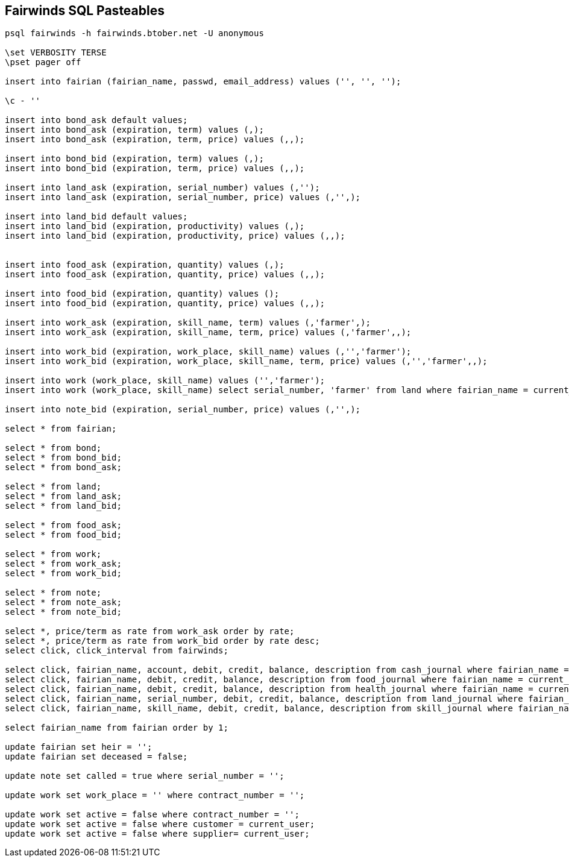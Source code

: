 == Fairwinds SQL Pasteables
:author:    Berend Tober <btober@computer.org>
:copyright: 2015, 2016, 2017 Berend Tober
-----------------------------------------------------------------------
psql fairwinds -h fairwinds.btober.net -U anonymous

\set VERBOSITY TERSE
\pset pager off

insert into fairian (fairian_name, passwd, email_address) values ('', '', '');

\c - ''

insert into bond_ask default values;
insert into bond_ask (expiration, term) values (,);
insert into bond_ask (expiration, term, price) values (,,);

insert into bond_bid (expiration, term) values (,);
insert into bond_bid (expiration, term, price) values (,,);

insert into land_ask (expiration, serial_number) values (,'');
insert into land_ask (expiration, serial_number, price) values (,'',);

insert into land_bid default values;
insert into land_bid (expiration, productivity) values (,);
insert into land_bid (expiration, productivity, price) values (,,);


insert into food_ask (expiration, quantity) values (,);
insert into food_ask (expiration, quantity, price) values (,,);

insert into food_bid (expiration, quantity) values ();
insert into food_bid (expiration, quantity, price) values (,,);

insert into work_ask (expiration, skill_name, term) values (,'farmer',);
insert into work_ask (expiration, skill_name, term, price) values (,'farmer',,);

insert into work_bid (expiration, work_place, skill_name) values (,'','farmer');
insert into work_bid (expiration, work_place, skill_name, term, price) values (,'','farmer',,);

insert into work (work_place, skill_name) values ('','farmer');
insert into work (work_place, skill_name) select serial_number, 'farmer' from land where fairian_name = current_user limit 1;

insert into note_bid (expiration, serial_number, price) values (,'',);

select * from fairian;

select * from bond;
select * from bond_bid;
select * from bond_ask;

select * from land;
select * from land_ask;
select * from land_bid;

select * from food_ask;
select * from food_bid;

select * from work;
select * from work_ask;
select * from work_bid;

select * from note;
select * from note_ask;
select * from note_bid;

select *, price/term as rate from work_ask order by rate;
select *, price/term as rate from work_bid order by rate desc;
select click, click_interval from fairwinds;

select click, fairian_name, account, debit, credit, balance, description from cash_journal where fairian_name = current_user order by click desc, seq desc limit 24;
select click, fairian_name, debit, credit, balance, description from food_journal where fairian_name = current_user order by click desc, seq desc  limit 24;
select click, fairian_name, debit, credit, balance, description from health_journal where fairian_name = current_user order by click desc, seq desc  limit 24;
select click, fairian_name, serial_number, debit, credit, balance, description from land_journal where fairian_name = current_user order by click desc, seq desc  limit 24;
select click, fairian_name, skill_name, debit, credit, balance, description from skill_journal where fairian_name = current_user order by click desc, seq desc  limit 24;

select fairian_name from fairian order by 1;

update fairian set heir = '';
update fairian set deceased = false;

update note set called = true where serial_number = '';

update work set work_place = '' where contract_number = '';

update work set active = false where contract_number = '';
update work set active = false where customer = current_user;
update work set active = false where supplier= current_user;


-----------------------------------------------------------------------
